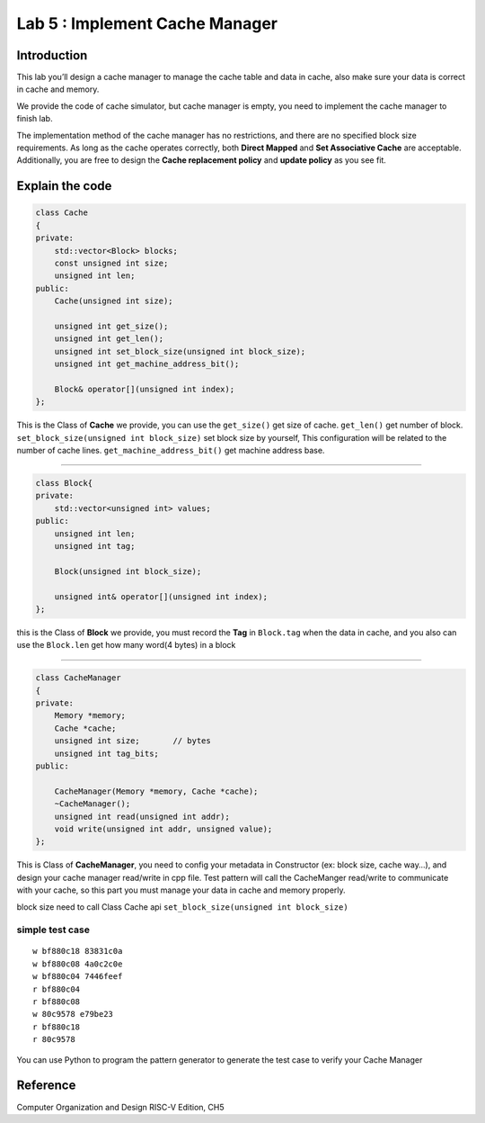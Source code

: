 Lab 5 : Implement Cache Manager
===============================

Introduction
------------

This lab you’ll design a cache manager to manage
the cache table and data in cache, also make sure your data is correct
in cache and memory.

We provide the code of cache simulator, but cache manager is empty, you
need to implement the cache manager to finish lab.

The implementation method of the cache manager has no restrictions, and
there are no specified block size requirements. As long as the cache
operates correctly, both **Direct Mapped** and **Set Associative Cache**
are acceptable. Additionally, you are free to design the **Cache
replacement policy** and **update policy** as you see fit.

Explain the code
----------------

.. code:: 

   class Cache
   {
   private:
       std::vector<Block> blocks;
       const unsigned int size;
       unsigned int len;
   public:
       Cache(unsigned int size);   
       
       unsigned int get_size();
       unsigned int get_len();
       unsigned int set_block_size(unsigned int block_size);
       unsigned int get_machine_address_bit();
       
       Block& operator[](unsigned int index);
   };

This is the Class of **Cache** we provide, you can use the
``get_size()`` get size of cache. ``get_len()`` get number of block.
``set_block_size(unsigned int block_size)`` set block size by yourself,
This configuration will be related to the number of cache lines.
``get_machine_address_bit()`` get machine address base.

--------------

.. code:: 

   class Block{
   private:
       std::vector<unsigned int> values;
   public:
       unsigned int len;
       unsigned int tag;
       
       Block(unsigned int block_size);

       unsigned int& operator[](unsigned int index);
   };

this is the Class of **Block** we provide, you must record the **Tag**
in ``Block.tag`` when the data in cache, and you also can use the
``Block.len`` get how many word(4 bytes) in a block

--------------

.. code:: 

   class CacheManager
   {
   private:
       Memory *memory;
       Cache *cache;
       unsigned int size;       // bytes
       unsigned int tag_bits;
   public:

       CacheManager(Memory *memory, Cache *cache);
       ~CacheManager();
       unsigned int read(unsigned int addr);
       void write(unsigned int addr, unsigned value);
   };

This is Class of **CacheManager**, you need to config your metadata in
Constructor (ex: block size, cache way…), and design your cache manager
read/write in cpp file. Test pattern will call the CacheManger
read/write to communicate with your cache, so this part you must manage
your data in cache and memory properly.

.. container:: info

   block size need to call Class Cache api
   ``set_block_size(unsigned int block_size)``

simple test case
^^^^^^^^^^^^^^^^

::

   w bf880c18 83831c0a
   w bf880c08 4a0c2c0e
   w bf880c04 7446feef
   r bf880c04
   r bf880c08
   w 80c9578 e79be23
   r bf880c18
   r 80c9578

.. container:: info

   You can use Python to program the pattern generator to
   generate the test case to verify your Cache Manager

Reference
---------

Computer Organization and Design RISC-V Edition, CH5
